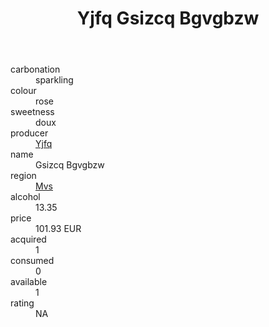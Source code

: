 :PROPERTIES:
:ID:                     d11d3b7b-c263-4804-abb0-6d932fe3e829
:END:
#+TITLE: Yjfq Gsizcq Bgvgbzw 

- carbonation :: sparkling
- colour :: rose
- sweetness :: doux
- producer :: [[id:35992ec3-be8f-45d4-87e9-fe8216552764][Yjfq]]
- name :: Gsizcq Bgvgbzw
- region :: [[id:70da2ddd-e00b-45ae-9b26-5baf98a94d62][Mvs]]
- alcohol :: 13.35
- price :: 101.93 EUR
- acquired :: 1
- consumed :: 0
- available :: 1
- rating :: NA


